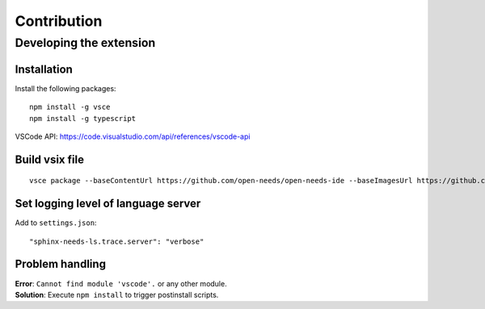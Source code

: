 Contribution
============

Developing the extension
------------------------

Installation
~~~~~~~~~~~~

Install the following packages::

    npm install -g vsce
    npm install -g typescript



VSCode API: https://code.visualstudio.com/api/references/vscode-api

Build vsix file
~~~~~~~~~~~~~~~
::

    vsce package --baseContentUrl https://github.com/open-needs/open-needs-ide --baseImagesUrl https://github.com/open-needs/open-needs-ide


Set logging level of language server
~~~~~~~~~~~~~~~~~~~~~~~~~~~~~~~~~~~~

Add to ``settings.json``::

    "sphinx-needs-ls.trace.server": "verbose"


Problem handling
~~~~~~~~~~~~~~~~

| **Error**: ``Cannot find module 'vscode'.`` or any other module.
| **Solution**: Execute ``npm install`` to trigger postinstall scripts.
